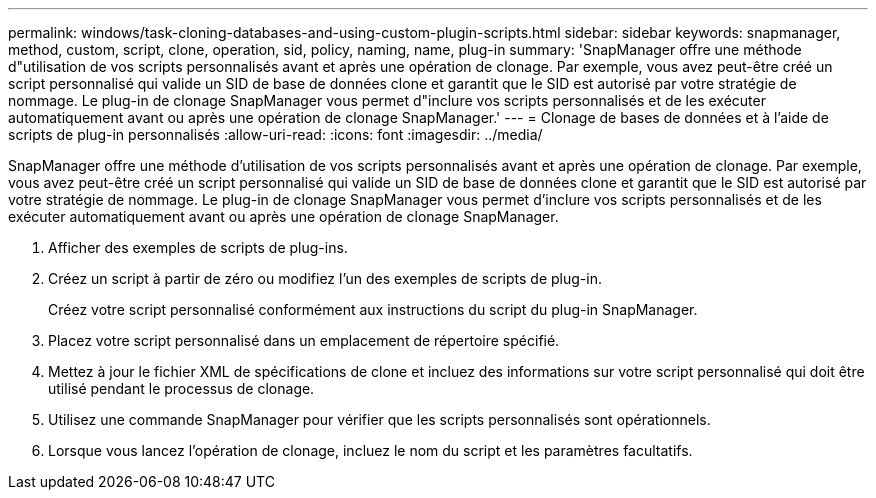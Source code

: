 ---
permalink: windows/task-cloning-databases-and-using-custom-plugin-scripts.html 
sidebar: sidebar 
keywords: snapmanager, method, custom, script, clone, operation, sid, policy, naming, name, plug-in 
summary: 'SnapManager offre une méthode d"utilisation de vos scripts personnalisés avant et après une opération de clonage. Par exemple, vous avez peut-être créé un script personnalisé qui valide un SID de base de données clone et garantit que le SID est autorisé par votre stratégie de nommage. Le plug-in de clonage SnapManager vous permet d"inclure vos scripts personnalisés et de les exécuter automatiquement avant ou après une opération de clonage SnapManager.' 
---
= Clonage de bases de données et à l'aide de scripts de plug-in personnalisés
:allow-uri-read: 
:icons: font
:imagesdir: ../media/


[role="lead"]
SnapManager offre une méthode d'utilisation de vos scripts personnalisés avant et après une opération de clonage. Par exemple, vous avez peut-être créé un script personnalisé qui valide un SID de base de données clone et garantit que le SID est autorisé par votre stratégie de nommage. Le plug-in de clonage SnapManager vous permet d'inclure vos scripts personnalisés et de les exécuter automatiquement avant ou après une opération de clonage SnapManager.

. Afficher des exemples de scripts de plug-ins.
. Créez un script à partir de zéro ou modifiez l'un des exemples de scripts de plug-in.
+
Créez votre script personnalisé conformément aux instructions du script du plug-in SnapManager.

. Placez votre script personnalisé dans un emplacement de répertoire spécifié.
. Mettez à jour le fichier XML de spécifications de clone et incluez des informations sur votre script personnalisé qui doit être utilisé pendant le processus de clonage.
. Utilisez une commande SnapManager pour vérifier que les scripts personnalisés sont opérationnels.
. Lorsque vous lancez l'opération de clonage, incluez le nom du script et les paramètres facultatifs.

